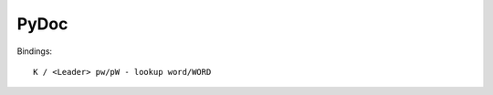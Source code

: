 ==============================
PyDoc
==============================

Bindings::

        K / <Leader> pw/pW - lookup word/WORD

